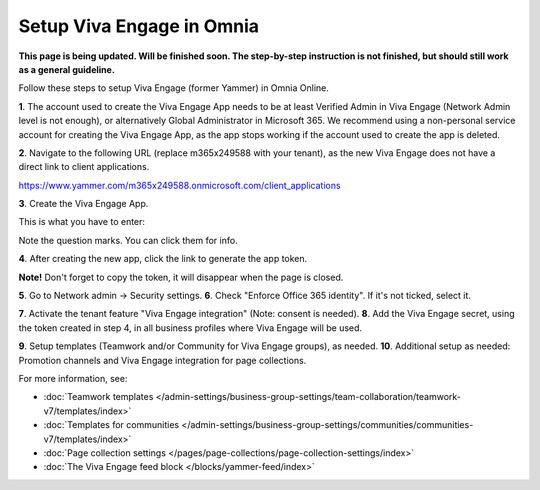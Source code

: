 Setup Viva Engage in Omnia
============================

**This page is being updated. Will be finished soon. The step-by-step instruction is not finished, but should still work as a general guideline.**

Follow these steps to setup Viva Engage (former Yammer) in Omnia Online. 

**1**. The account used to create the Viva Engage App needs to be at least Verified Admin in Viva Engage (Network Admin level is not enough), or alternatively Global Administrator in Microsoft 365. We recommend using a non-personal service account for creating the Viva Engage App, as the app stops working if the account used to create the app is deleted.

**2**. Navigate to the following URL (replace m365x249588 with your tenant), as the new Viva Engage does not have a direct link to client applications.

https://www.yammer.com/m365x249588.onmicrosoft.com/client_applications

**3**. Create the Viva Engage App.

.. image:: setup-viva-1.png

This is what you have to enter:

.. image:: setup-viva-2.png

Note the question marks. You can click them for info.

**4**. After creating the new app, click the link to generate the app token.

.. image:: setup-viva-3.png

**Note!** Don't forget to copy the token, it will disappear when the page is closed.

**5**. Go to Network admin -> Security settings. 
**6**. Check "Enforce Office 365 identity". If it's not ticked, select it.

.. image:: setup-viva-4.png

**7**. Activate the tenant feature "Viva Engage integration" (Note: consent is needed).
**8**. Add the Viva Engage secret, using the token created in step 4, in all business profiles where Viva Engage will be used.

.. image:: setup-viva-5.png

**9**. Setup templates (Teamwork and/or Community for Viva Engage groups), as needed.
**10**. Additional setup as needed: Promotion channels and Viva Engage integration for page collections.

For more information, see:

+ :doc:`Teamwork templates </admin-settings/business-group-settings/team-collaboration/teamwork-v7/templates/index>`

+ :doc:`Templates for communities </admin-settings/business-group-settings/communities/communities-v7/templates/index>`

+ :doc:`Page collection settings </pages/page-collections/page-collection-settings/index>`

+ :doc:`The Viva Engage feed block </blocks/yammer-feed/index>`

